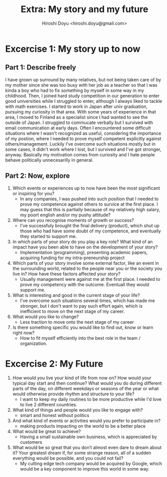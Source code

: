 #+TITLE: Extra: My story and my future
#+AUTHOR: Hiroshi Doyu <hiroshi.doyu@gmail.com>
#+EMAIL: hiroshi.doyu@gmail.com
#+DATE:


* Excercise 1: My story up to now
** Part 1: Describe freely
I have grown up surround by many relatives, but not being taken care of by my mother since she was too busy with her job as a teacher so that I was kinda a boy who had to fix something by myself in some way in my childhood.
Then, I joined hard study competition in our generation to enter good universities while I struggled to enter, although I always liked to tackle with math exercises. I started to work in Japan after univ graduation, pursuing my curiosity in that area.
With some years of experience in that area, I moved to Finland as a specialist since I had wanted to see the outside of Japan.
I struggled to commucate verbally but I survived with email communication at early days.
Often I encountered some difficult situations where I wasn't recognized as useful, considering the importance of my postion, where I needed to prove myself competent explicitly against others/management.
Luckily I've overcome such situations mostly but in some cases, it didn't work where I lost, but I survived and I've got stronger, anyway.
Basically my motivation comes from curiosity and I hate people behave politically unnecesarilly in general.

** Part 2: Now, explore
1. Which events or experiences up to now have been the most significant or inspiring for you?
   - In any companies, I was pushed into such position that I needed to prove my competence against others to survice at the first place. I may guess that this is partially because of my relatively high salary, my poort english and/or my pushy attitude?
2. Where can you recognise moments of growth or success?
   - I've successfuly brought the final delivery (product), which shut up those who had have some doubt of my competence, and eventually they started to support me.
3. In which parts of your story do you play a key role? What kind of an impact have you been able to have on the development of your story?
   - Implementation (programming), presenting academic papers, acquiring funding for my intra-preneurship project
4. Which parts of your story involve some external factor, like an event in the surrounding world, related to the people near you or the society you live in? How have these factors affected your story?
   - Usually management were against me at the first place. I needed to prove my competency with the outcome. Eventuall they would support me.
5. What is interesting and good in the current stage of your life?
   - I've overcome such situations several times, which has made me stronger, but I don't want to pay such effort again, which is inefficient to move on the next stage of my career.
6. What would you like to change?
   - Less traction to move onto the next stage of my career
7. Is there something specific you would like to find out, know or learn right now?
   - How to fit myself efficiently into the best role in the team / organization.


* Excercise 2: My Future
1. How would you live your kind of life from now on? How would your typical day start and then continue? What would you do during different parts of the day, on different weekdays or seasons of the year or what would otherwise provide rhythm and structure to your life?
   - I want to keep my daily routines to be more productive while I'd love to live 2 different countries.
2. What kind of things and people would you like to engage with?
   - smart and honest without politics
3. And what kind of events or activities would you prefer to participate in?
   - making products impacting on the world to be a better place
4. What would be great to achieve?
   - Having a small sustainable own business, which is appreciated by customers
5. What would be so great that you don’t almost even dare to dream about it? Your greatest dream if, for some strange reason, all of a sudden everything would be possible, and you could not fail?
   - My cutting edge tech company would be acquired by Google, which would be a key component to improve this world in some way.
